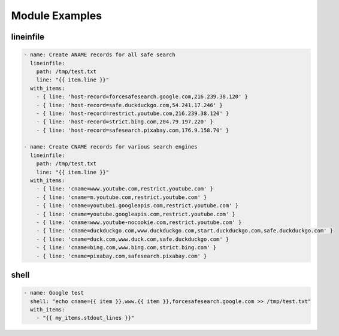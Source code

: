 Module Examples
===============

lineinfile
----------

.. code-block:: yaml

  - name: Create ANAME records for all safe search
    lineinfile:
      path: /tmp/test.txt
      line: "{{ item.line }}"
    with_items:
      - { line: 'host-record=forcesafesearch.google.com,216.239.38.120' }
      - { line: 'host-record=safe.duckduckgo.com,54.241.17.246' }
      - { line: 'host-record=restrict.youtube.com,216.239.38.120' }
      - { line: 'host-record=strict.bing.com,204.79.197.220' }
      - { line: 'host-record=safesearch.pixabay.com,176.9.158.70' }

  - name: Create CNAME records for various search engines
    lineinfile:
      path: /tmp/test.txt
      line: "{{ item.line }}"
    with_items:
      - { line: 'cname=www.youtube.com,restrict.youtube.com' }
      - { line: 'cname=m.youtube.com,restrict.youtube.com' }
      - { line: 'cname=youtubei.googleapis.com,restrict.youtube.com' }
      - { line: 'cname=youtube.googleapis.com,restrict.youtube.com' }
      - { line: 'cname=www.youtube-nocookie.com,restrict.youtube.com' }
      - { line: 'cname=duckduckgo.com,www.duckduckgo.com,start.duckduckgo.com,safe.duckduckgo.com' }
      - { line: 'cname=duck.com,www.duck.com,safe.duckduckgo.com' }
      - { line: 'cname=bing.com,www.bing.com,strict.bing.com' }
      - { line: 'cname=pixabay.com,safesearch.pixabay.com' }

shell
-----

.. code-block:: yaml

  - name: Google test
    shell: "echo cname={{ item }},www.{{ item }},forcesafesearch.google.com >> /tmp/test.txt"
    with_items:
      - "{{ my_items.stdout_lines }}"
